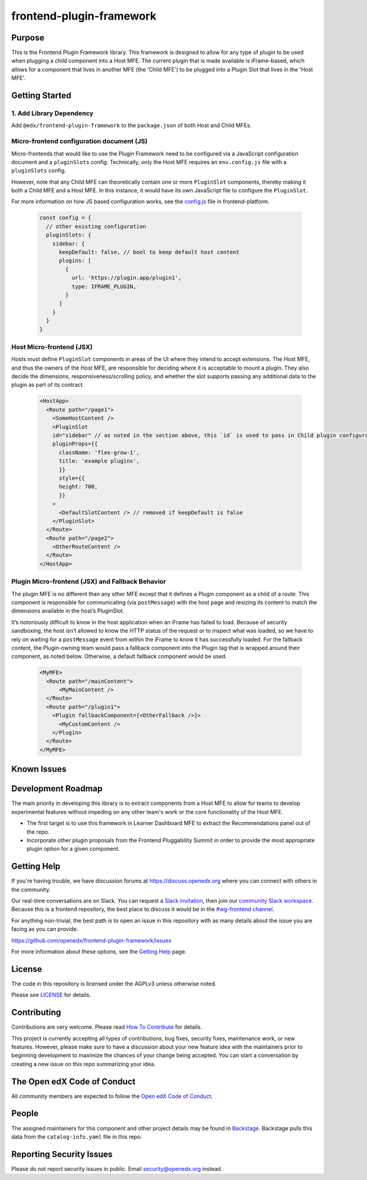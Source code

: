 frontend-plugin-framework
##########################

|license-badge| |status-badge| |ci-badge| |codecov-badge|

.. |license-badge| image:: https://img.shields.io/github/license/openedx/frontend-plugin-framework.svg
    :target: https://github.com/openedx/frontend-plugin-framework/blob/master/LICENSE
    :alt: License

.. |status-badge| image:: https://img.shields.io/badge/Status-Maintained-brightgreen

.. |ci-badge| image:: https://github.com/openedx/frontend-plugin-framework/actions/workflows/ci.yml/badge.svg
    :target: https://github.com/openedx/frontend-plugin-framework/actions/workflows/ci.yml
    :alt: Continuous Integration

.. |codecov-badge| image:: https://codecov.io/github/openedx/frontend-plugin-framework/coverage.svg?branch=master
    :target: https://codecov.io/github/openedx/frontend-plugin-framework?branch=master
    :alt: Codecov

Purpose
=======

This is the Frontend Plugin Framework library. This framework is designed to allow for any type of plugin to be used when
plugging a child component into a Host MFE. The current plugin that is made available is iFrame-based, which allows
for a component that lives in another MFE (the 'Child MFE') to be plugged into a Plugin Slot that lives in the 'Host MFE'.

Getting Started
===============
1. Add Library Dependency
-------------------------

Add ``@edx/frontend-plugin-framework`` to the ``package.json`` of both Host and Child MFEs.

Micro-frontend configuration document (JS)
------------------------------------------

Micro-frontends that would like to use the Plugin Framework need to be configured via a JavaScript configuration
document and a ``pluginSlots`` config. Technically, only the Host MFE requires an ``env.config.js`` file with a ``pluginSlots`` config.

However, note that any Child MFE can theoretically contain one or more ``PluginSlot`` components, thereby making it both a Child MFE and a Host MFE.
In this instance, it would have its own JavaScript file to configure the ``PluginSlot``.

For more information on how JS based configuration works, see the `config.js`_ file in frontend-platform.

  .. code-block::

    const config = {
      // other existing configuration
      pluginSlots: {
        sidebar: {
          keepDefault: false, // bool to keep default host content
          plugins: [
            {
              url: 'https://plugin.app/plugin1',
              type: IFRAME_PLUGIN,
            }
          ]
        }
      }
    }

.. _config.js: https://github.com/openedx/frontend-platform/blob/556424ee073e0629d7331046bbd7714d0d241f43/src/config.js

Host Micro-frontend (JSX)
-------------------------

Hosts must define ``PluginSlot`` components in areas of the UI where they intend to accept extensions.
The Host MFE, and thus the owners of the Host MFE, are responsible for deciding where it is acceptable to mount a plugin.
They also decide the dimensions, responsiveness/scrolling policy, and whether the slot supports passing any additional
data to the plugin as part of its contract.

  .. code-block::

    <HostApp>
      <Route path="/page1">
        <SomeHostContent />
        <PluginSlot
        id="sidebar" // as noted in the section above, this `id` is used to pass in Child plugin configuration
        pluginProps={{
          className: 'flex-grow-1',
          title: 'example plugins',
          }}
          style={{
          height: 700,
          }}
        >
          <DefaultSlotContent /> // removed if keepDefault is false
        </PluginSlot>
      </Route>
      <Route path="/page2">
        <OtherRouteContent />
      </Route>
    </HostApp>


Plugin Micro-frontend (JSX) and Fallback Behavior
-------------------------------------------------

The plugin MFE is no different than any other MFE except that it defines a Plugin component as a child of a route.
This component is responsible for communicating (via ``postMessage``) with the host page and resizing its content to match
the dimensions available in the host’s PluginSlot. 

It’s notoriously difficult to know in the host application when an iFrame has failed to load.
Because of security sandboxing, the host isn’t allowed to know the HTTP status of the request or to inspect what was
loaded, so we have to rely on waiting for a ``postMessage`` event from within the iFrame to know it has successfully loaded.
For the fallback content, the Plugin-owning team would pass a fallback component into the Plugin tag that is wrapped around their component, as noted below. Otherwise, a default fallback component would be used.
  .. code-block::

    <MyMFE>
      <Route path="/mainContent">
          <MyMainContent />
      </Route>
      <Route path="/plugin1">
        <Plugin fallbackComponent={<OtherFallback />}>
          <MyCustomContent />
        </Plugin>
      </Route>
    </MyMFE>

Known Issues
============

Development Roadmap
===================

The main priority in developing this library is to extract components from a Host MFE to allow for teams to develop 
experimental features without impeding on any other team's work or the core functionality of the Host MFE. 

- The first target is to use this framework in Learner Dashboard MFE to extract the Recommendations panel out of the repo.

- Incorporate other plugin proposals from the Frontend Pluggability Summit in order to provide the most appropriate plugin option for a given component.

Getting Help
============

If you're having trouble, we have discussion forums at
https://discuss.openedx.org where you can connect with others in the community.

Our real-time conversations are on Slack. You can request a `Slack
invitation`_, then join our `community Slack workspace`_.  Because this is a
frontend repository, the best place to discuss it would be in the `#wg-frontend
channel`_.

For anything non-trivial, the best path is to open an issue in this repository
with as many details about the issue you are facing as you can provide.

https://github.com/openedx/frontend-plugin-framework/issues

For more information about these options, see the `Getting Help`_ page.

.. _Slack invitation: https://openedx.org/slack
.. _community Slack workspace: https://openedx.slack.com/
.. _#wg-frontend channel: https://openedx.slack.com/archives/C04BM6YC7A6
.. _Getting Help: https://openedx.org/getting-help

License
=======

The code in this repository is licensed under the AGPLv3 unless otherwise
noted.

Please see `LICENSE <LICENSE>`_ for details.

Contributing
============

Contributions are very welcome.  Please read `How To Contribute`_ for details.

.. _How To Contribute: https://openedx.org/r/how-to-contribute

This project is currently accepting all types of contributions, bug fixes,
security fixes, maintenance work, or new features.  However, please make sure
to have a discussion about your new feature idea with the maintainers prior to
beginning development to maximize the chances of your change being accepted.
You can start a conversation by creating a new issue on this repo summarizing
your idea.

The Open edX Code of Conduct
============================

All community members are expected to follow the `Open edX Code of Conduct`_.

.. _Open edX Code of Conduct: https://openedx.org/code-of-conduct/

People
======

The assigned maintainers for this component and other project details may be
found in `Backstage`_. Backstage pulls this data from the ``catalog-info.yaml``
file in this repo.

.. _Backstage: https://open-edx-backstage.herokuapp.com/catalog/default/component/frontend-plugin-framework

Reporting Security Issues
=========================

Please do not report security issues in public.  Email security@openedx.org instead.

